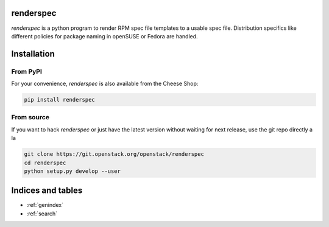 renderspec
==========

`renderspec` is a python program to render RPM spec file templates to a
usable spec file. Distribution specifics like different policies for
package naming in openSUSE or Fedora are handled.

Installation
============

From PyPI
*********

For your convenience, `renderspec` is also available from the Cheese
Shop:

.. code-block:: shell

   pip install renderspec

From source
***********

If you want to hack `renderspec` or just have the latest version without
waiting for next release, use the git repo directly a la

.. code-block:: shell

   git clone https://git.openstack.org/openstack/renderspec
   cd renderspec
   python setup.py develop --user

Indices and tables
==================

* :ref:`genindex`
* :ref:`search`

